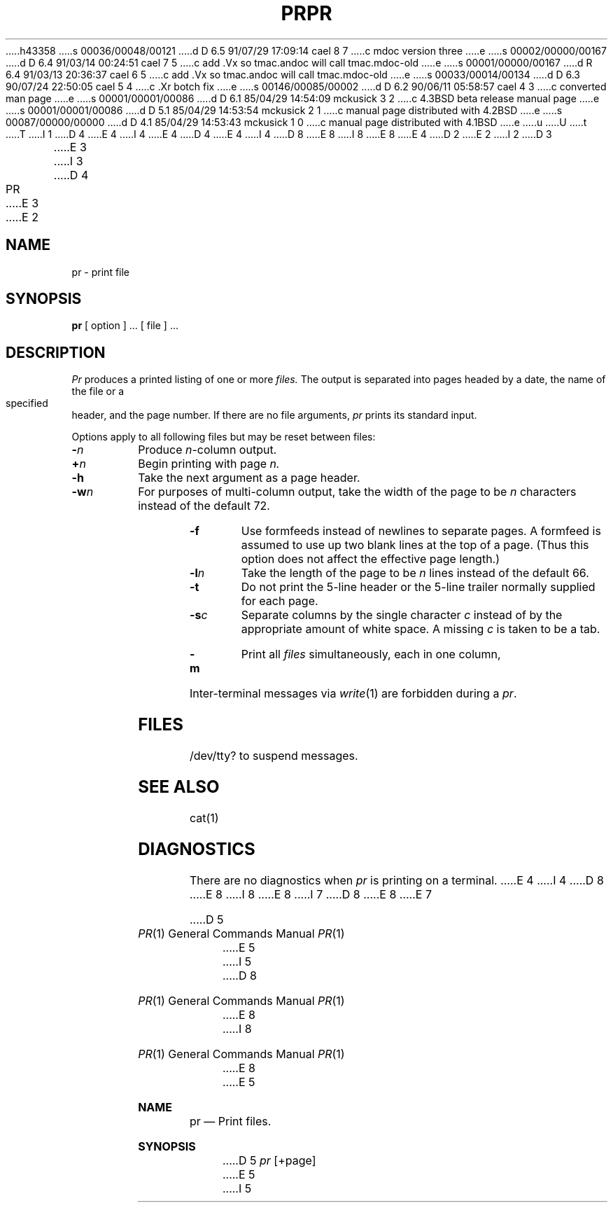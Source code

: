 h43358
s 00036/00048/00121
d D 6.5 91/07/29 17:09:14 cael 8 7
c mdoc version three
e
s 00002/00000/00167
d D 6.4 91/03/14 00:24:51 cael 7 5
c add .Vx so tmac.andoc will call tmac.mdoc-old
e
s 00001/00000/00167
d R 6.4 91/03/13 20:36:37 cael 6 5
c add .Vx so tmac.andoc will call tmac.mdoc-old
e
s 00033/00014/00134
d D 6.3 90/07/24 22:50:05 cael 5 4
c .Xr botch fix
e
s 00146/00085/00002
d D 6.2 90/06/11 05:58:57 cael 4 3
c converted man page
e
s 00001/00001/00086
d D 6.1 85/04/29 14:54:09 mckusick 3 2
c 4.3BSD beta release manual page
e
s 00001/00001/00086
d D 5.1 85/04/29 14:53:54 mckusick 2 1
c manual page distributed with 4.2BSD
e
s 00087/00000/00000
d D 4.1 85/04/29 14:53:43 mckusick 1 0
c manual page distributed with 4.1BSD
e
u
U
t
T
I 1
D 4
.\" Copyright (c) 1980 Regents of the University of California.
.\" All rights reserved.  The Berkeley software License Agreement
.\" specifies the terms and conditions for redistribution.
E 4
I 4
.\" Copyright (c) 1990 The Regents of the University of California.
.\" All rights reserved.
E 4
.\"
D 4
.\"	%W% (Berkeley) %G%
E 4
I 4
D 8
.\" %sccs.include.redist.man%
E 8
I 8
.\" %sccs.include.redist.roff%
E 8
E 4
.\"
D 2
.TH PR 1 
E 2
I 2
D 3
.TH PR 1  "18 January 1983"
E 3
I 3
D 4
.TH PR 1 "%Q%"
E 3
E 2
.UC 4
.SH NAME
pr \- print file
.SH SYNOPSIS
.B pr
[ option ] ...
[ file ] ...
.SH DESCRIPTION
.I Pr
produces a printed listing of one or more
.I files.
The output is separated into pages headed by a date,
the name of the file or a specified header, and the page number.
If there are no file arguments,
.I pr
prints its standard input.
.PP
Options apply to all following files but may be reset
between files:
.TP
.BI \- n
Produce
.IR n -column
output.
.TP
.BI + n
Begin printing with page
.I  n.
.TP
.B  \-h
Take the next argument as a page header.
.TP
.BI \-w n
For purposes of multi-column output,
take the width of the page to be
.I n
characters instead of the default 72.
.TP
.BI \-f
Use formfeeds instead of newlines to separate pages.
A formfeed is assumed to use up two blank lines at the top of a page.
(Thus this option does not affect the effective page length.)
.TP
.BI \-l n
Take the length of the page to be
.I n
lines instead of the default 66.
.TP
.B  \-t
Do not print the 5-line header or the
5-line trailer normally supplied for each page.
.TP
.BI \-s c
Separate columns by the single character
.I c
instead of by the appropriate amount of white space.
A missing
.I c
is taken to be a tab.
.TP
.B  \-m
Print all
.I files
simultaneously,
each in one column,
.PP
Inter-terminal messages via
.IR write (1)
are
forbidden during a
.IR pr .
.SH FILES
/dev/tty?
to suspend messages.
.SH "SEE ALSO"
cat(1)
.SH DIAGNOSTICS
There are no diagnostics when
.I pr
is printing on a terminal.
E 4
I 4
D 8
.\"     %W% (Berkeley) %G%
E 8
I 8
.\"	%W% (Berkeley) %G%
E 8
.\"
I 7
D 8
.Vx
.Vx
E 8
E 7
.Dd %Q%
.Dt PR 1
D 5
.Os BSD 4.4
E 5
I 5
D 8
.Os BSD 4.3+Reno
E 8
I 8
.Os BSD 4.3r
E 8
E 5
.Sh NAME
.Nm pr
.Nd Print files.
.Sh SYNOPSIS
D 5
.Ar pr
.Op +page
E 5
I 5
.Nm pr
E 5
D 8
.Oo
I 5
.Op Cm \&+ Ar page
E 5
.Op Fl Ar column
I 5
.Oo
E 8
I 8
.Op Cm \&+ Ns Ar page
.Op Fl Ns Ar column
E 8
E 5
.Op Fl f
D 8
.Op Fl hheader
.Op Fl llines
E 8
I 8
.Op Fl h Ns Ar header
.Op Fl l Ns Ar lines
E 8
.Op Fl m
I 5
D 8
.Oo
E 5
.Op Fl s Ar char
I 5
.Oo
E 8
I 8
.Op Fl s Ns Ar char
E 8
E 5
.Op Fl t
I 5
D 8
.Oo
E 5
.Op Fl w Ar width
D 5
.Ar
E 5
.Oo
I 5
.Ar
E 8
I 8
.Op Fl w Ns Ar width
.Op Ar
E 8
E 5
.Sh DESCRIPTION
The
.Nm pr
utility is a printing and pagination filter.
If multiple
input files are specified, each is read, formatted,
and written to standard output.
By default, the input is
separated into pages, each with a header that includes the
page number, date, time, and the file's pathname.
Text
columns are of equal width, with at least one <blank>
separation between text columns.
Lines that do not fit into
a text column are truncated.
If standard output is associated
with a terminal, diagnostic messages are suppressed
D 5
until the pr utility has completed processing.
E 5
I 5
until the
.Nm
utility has completed processing.
E 5
.Pp
The following options are available:
D 8
.Tw Fl
D 5
.Tp Ar +page
E 5
I 5
.Tc Cm \&+
.Ar page
.Cx
E 8
I 8
.Bl -tag -width Fl
.It Cm \&+ Ns Ar page 
E 8
E 5
Begin output at page number page of the
formatted input.
D 5
.Tp Ar \-column
E 5
I 5
D 8
.Tc Fl
.Ar column
.Cx
E 8
I 8
.It Fl Ns Ar column 
E 8
E 5
Produce output that is columns wide (default
is 1) and is in text column rank order.
This
D 5
option should not be used with \-m.
E 5
I 5
option should not be used with
.Fl m .
E 5
When
D 5
used with \-t, use the minimum number of lines
E 5
I 5
used with
.Fl t ,
use the minimum number of lines
E 5
to display the output.
D 8
.Tp Fl f
E 8
I 8
.It Fl f
E 8
Use <form-feed> character for new pages,
instead of the default behavior that uses a
sequence of <newline> characters.
Prior to
displaying the first page of output an
<alert> character is written to standard output.
D 8
.Tp Cx  Fl h
.Ar header
.Cx
E 8
I 8
.It  Fl h Ns Ar header 
E 8
Use the string header as the header to be
printed instead of file.
D 8
.Tp Cx Fl l
.Ar lines
.Cx
E 8
I 8
.It Fl l Ns Ar lines 
E 8
Override the 66 line default and reset the
page length to lines.
If lines is smaller
than the sum of both the header and trailer
D 8
depths (in lines), the pr utility suppresses
E 8
I 8
depths (in lines), the
.Nm pr
utility suppresses
E 8
D 5
both the header and trailer, as if the \-t
E 5
I 5
both the header and trailer, as if the
.Fl t
E 5
option were in effect.
D 8
.Tp Fl m
E 8
I 8
.It Fl m
E 8
Merge files.
Standard output is formatted so
the
.Nm pr
utility writes one line from each file
specified by a file operand, side by side
into text columns of equal fixed widths, in
terms of the number of column positions.
D 8
.Tp Cx Fl s
.Ar char
.Cx
E 8
I 8
.It Fl s Ns Ar char 
E 8
Separate text columns by the single character
char instead of by the appropriate number of
<space>s (default for char is the <tab> character).
D 8
.Tp Fl t
E 8
I 8
.It Fl t
E 8
Print neither the five-line identifying
header nor the five-line trailer usually
supplied for each page.
Quit printing after the
last line of each file without spacing to the
end of the page.
D 8
.Tp Cx Fl w
.Ar width
.Cx
E 8
I 8
.It Fl w Ns Ar width 
E 8
Set the width of the line to width column
positions for multiple text-column output
only (default is 72).
D 8
.Tp
E 8
I 8
.El
E 8
.Pp
The following operands are available:
D 8
.Tw Fl
.Tp Ar file
E 8
I 8
.Bl -tag -width Fl
.It Ar file
E 8
A pathname of a file to be printed.
D 8
.Tp
E 8
I 8
.El
E 8
.Pp
If no file
D 5
operands are specified, or if a file operand is \-,
E 5
I 5
operands are specified, or if a file operand is
.Sq Fl ,
E 5
the standard input is used.
.Pp
The standard input is used only if no file operands are
D 5
specified, or if a file operand is \-.
E 5
I 5
specified, or if a file operand is
.Sq Fl .
E 5
.Pp
D 8
If pr receives an interrupt while printing to a terminal, it
E 8
I 8
If
.Nm pr
receives an interrupt while printing to a terminal, it
E 8
flushes all accumulated error messages to the screen before
terminating.
.Pp
D 8
The pr utility output is a paginated version of the original
E 8
I 8
The
.Nm pr
utility output is a paginated version of the original
E 8
file (or files).
This pagination is optionally done using
<form-feed>s or a sequence of <newline>s.
Page headers are
D 5
generated unless the \-t option is specified.
E 5
I 5
generated unless the
.Fl t
option is specified.
E 5
.Pp
The
.Nm pr
utility exits 0 on success, and >0 if an error occurs.
.Pp
Error
messages are written to standard error during the printing
process (if output is redirected) or after all successful
file printing is complete (when printing to a terminal).
D 5
.Sh FILES
E 5
I 5
.Sh SEE ALSO
.Xr more 1
E 5
.Sh STANDARDS
The
.Nm pr
D 8
function is expected to be POSIX 1003.2 compatible.
E 8
I 8
function is expected to be
.St -p1003.2
compatible.
E 8
E 4
E 1
